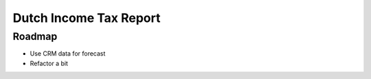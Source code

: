 Dutch Income Tax Report
=======================

Roadmap
~~~~~~~

* Use CRM data for forecast
* Refactor a bit
